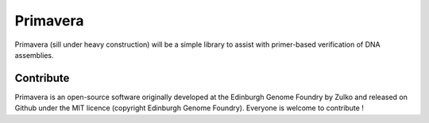 Primavera
==========

Primavera (sill under heavy construction) will be a simple library to assist
with primer-based verification of DNA assemblies.

Contribute
-----------
Primavera is an open-source software originally developed at the Edinburgh
Genome Foundry by Zulko and released on Github under the MIT licence (copyright Edinburgh Genome Foundry). Everyone is welcome to contribute !
